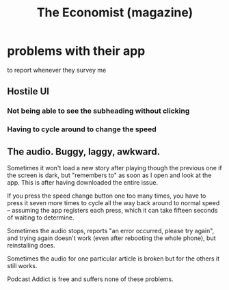 :PROPERTIES:
:ID:       354c825c-1ee8-4a13-9f90-e059fe90ec7b
:END:
#+title: The Economist (magazine)
* problems with their app
  to report whenever they survey me
** Hostile UI
*** Not being able to see the subheading without clicking
*** Having to cycle around to change the speed
** The audio. Buggy, laggy, awkward.
   Sometimes it won't load a new story after playing though the previous one if the screen is dark, but "remembers to" as soon as I open and look at the app. This is after having downloaded the entire issue.

   If you press the speed change button one too many times, you have to press it seven more times to cycle all the way back around to normal speed -- assuming the app registers each press, which it can take fifteen seconds of waiting to determine.

   Sometimes the audio stops, reports "an error occurred, please try again", and trying again doesn't work (even after rebooting the whole phone), but reinstalling does.

   Sometimes the audio for one particular article is broken but for the others it still works.

   Podcast Addict is free and suffers none of these problems.
